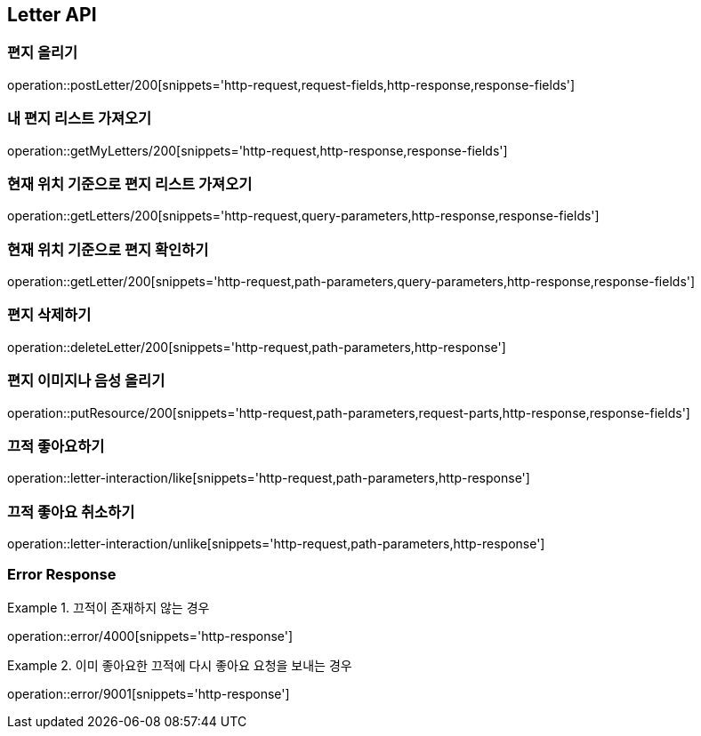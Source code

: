 [[Letter-API]]
== Letter API

[[편지-올리기]]
=== 편지 올리기

operation::postLetter/200[snippets='http-request,request-fields,http-response,response-fields']

[[내-편지-리스트-가져오기]]
=== 내 편지 리스트 가져오기

operation::getMyLetters/200[snippets='http-request,http-response,response-fields']

[[현재-위치-기준으로-편지-리스트-가져오기]]
=== 현재 위치 기준으로 편지 리스트 가져오기

operation::getLetters/200[snippets='http-request,query-parameters,http-response,response-fields']

[[현재-위치-기준으로-편지-확인하기]]
=== 현재 위치 기준으로 편지 확인하기

operation::getLetter/200[snippets='http-request,path-parameters,query-parameters,http-response,response-fields']

[[편지-삭제하기]]
=== 편지 삭제하기

operation::deleteLetter/200[snippets='http-request,path-parameters,http-response']

[[편지-이미지나-음성-올리기]]
=== 편지 이미지나 음성 올리기

operation::putResource/200[snippets='http-request,path-parameters,request-parts,http-response,response-fields']

[[끄적-좋아요하기]]
=== 끄적 좋아요하기

operation::letter-interaction/like[snippets='http-request,path-parameters,http-response']

[[끄적-좋아요-취소하기]]
=== 끄적 좋아요 취소하기

operation::letter-interaction/unlike[snippets='http-request,path-parameters,http-response']

=== Error Response
.끄적이 존재하지 않는 경우
====
operation::error/4000[snippets='http-response']
====
.이미 좋아요한 끄적에 다시 좋아요 요청을 보내는 경우
====
operation::error/9001[snippets='http-response']
====